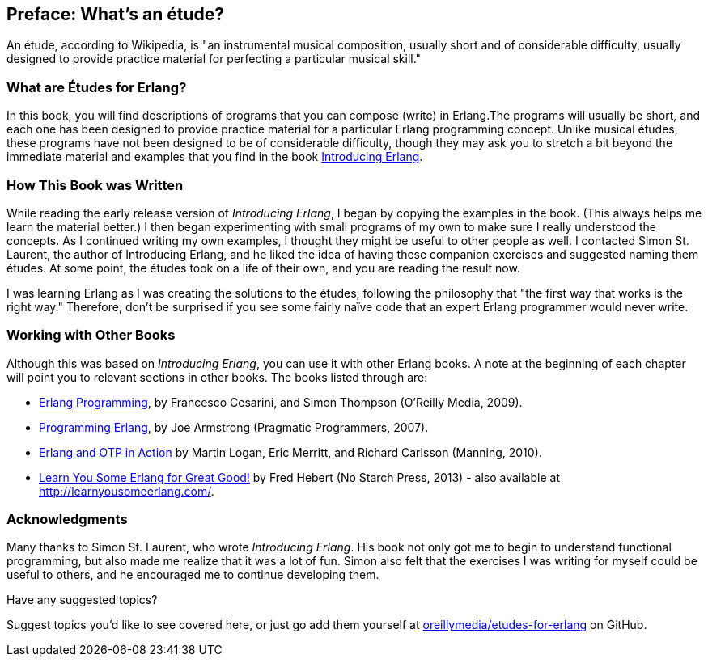[preface]
[[PREFACE]]
Preface: What's an étude?
-------------------------

An étude, according to Wikipedia, is "an instrumental musical composition, usually short and of considerable difficulty, usually designed to provide practice material for perfecting a particular musical skill."

What are Études for Erlang?
~~~~~~~~~~~~~~~~~~~~~~~~~~~
In this book, you will find descriptions of programs that you
can compose (write) in Erlang.The programs will usually be short,
and each one has been designed to provide practice material for a particular
Erlang programming concept. Unlike musical études, these programs have not been
designed to be of considerable difficulty, though they may ask you to
stretch a bit beyond the immediate material and examples that you find
in the book http://shop.oreilly.com/product/0636920025818.do[Introducing Erlang].

How This Book was Written
~~~~~~~~~~~~~~~~~~~~~~~~~
While reading the early release version of _Introducing Erlang_,
I began by copying the examples in the book. (This always helps me
learn the material better.) I then began experimenting with small
programs of my own to make sure I really understood the concepts.
As I continued writing my own examples, I thought they might be useful
to other people as well. I contacted Simon St. Laurent, the author
of Introducing Erlang, and he liked the idea of having these companion
exercises and suggested naming them études.
At some point, the études took on a life of their own,
and you are reading the result now.

I was learning Erlang as I was creating the solutions to the
études, following the 
philosophy that "the first way that works is the right way."
Therefore, don't be surprised if you see some fairly
naïve code that an expert Erlang programmer would never write.

Working with Other Books
~~~~~~~~~~~~~~~~~~~~~~~~

Although this was based on _Introducing Erlang_, you can use it with other Erlang books. A note at the beginning of each chapter will point you to relevant sections in other books. The books listed through are:

* http://shop.oreilly.com/product/9780596518189.do[Erlang Programming], by Francesco Cesarini, and Simon Thompson (O'Reilly Media, 2009).

* http://pragprog.com/book/jaerlang/programming-erlang[Programming Erlang], by Joe Armstrong (Pragmatic Programmers, 2007).

* http://www.manning.com/logan/[Erlang and OTP in Action] by Martin Logan, Eric Merritt, and Richard Carlsson (Manning, 2010).

* http://nostarch.com/erlang[Learn You Some Erlang for Great Good!] by Fred Hebert (No Starch Press, 2013) - also available at http://learnyousomeerlang.com/.


=== Acknowledgments

Many thanks to Simon St. Laurent, who wrote _Introducing Erlang_. His book
not only got me to begin to understand functional programming, but also made
me realize that it was a lot of fun. Simon also felt that the exercises
I was writing for myself could be useful to others, and he encouraged me
to continue developing them.

[[suggested_topic]]
[role="shoutout"]
.Have any suggested topics?
****
Suggest topics you'd like to see covered here, or just go add them yourself at https://github.com/oreillymedia/etudes-for-erlang[oreillymedia/etudes-for-erlang] on GitHub.
****
